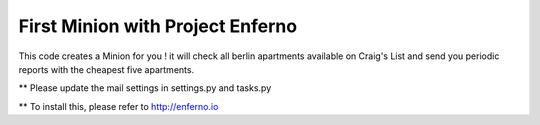 First Minion with Project Enferno
=================================

This code creates a Minion for you ! it will check all berlin apartments available on Craig's List and send you periodic reports with the cheapest five apartments.


** Please update the mail settings in settings.py and tasks.py

** To install this, please refer to http://enferno.io

